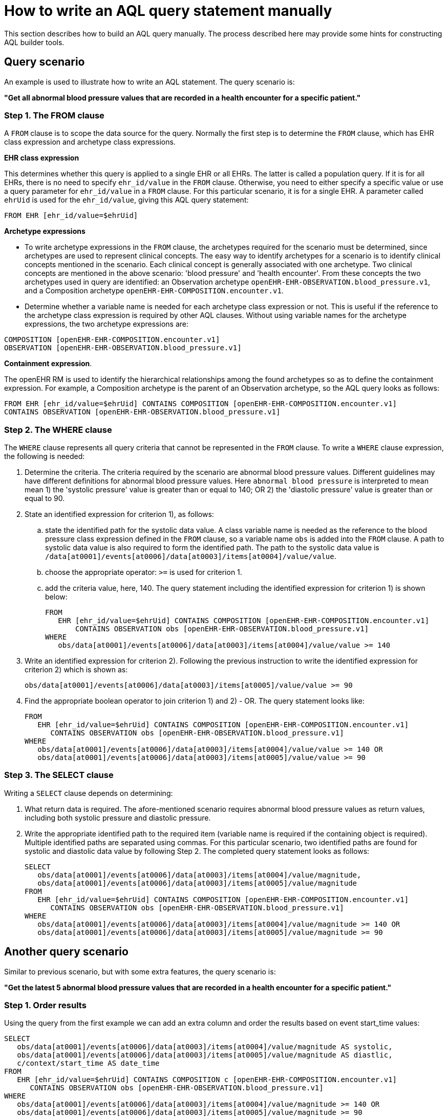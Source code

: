 = How to write an AQL query statement manually

This section describes how to build an AQL query manually. The process described here may provide some hints for constructing AQL builder tools.

== Query scenario

An example is used to illustrate how to write an AQL statement. The query scenario is:

*"Get all abnormal blood pressure values that are recorded in a health encounter for a specific patient."*

=== Step 1. The FROM clause

A `FROM` clause is to scope the data source for the query. Normally the first step is to determine the `FROM` clause, which has EHR class expression and archetype class expressions.

*EHR class expression*

This determines whether this query is applied to a single EHR or all EHRs. The latter is called a population query. If it is for all EHRs, there is no need to specify `ehr_id/value` in the `FROM` clause. Otherwise, you need to either specify a specific value or use a query parameter for `ehr_id/value` in a `FROM` clause. For this particular scenario, it is for a single EHR. A parameter called `ehrUid` is used for the `ehr_id/value`, giving this AQL query statement:

----
FROM EHR [ehr_id/value=$ehrUid]
----

*Archetype expressions*

* To write archetype expressions in the `FROM` clause, the archetypes required for the scenario must be determined, since archetypes are used to represent clinical concepts. The easy way to identify archetypes for a scenario is to identify clinical concepts mentioned in the scenario. Each clinical concept is generally associated with one archetype. Two clinical concepts are mentioned in the above scenario: 'blood pressure' and 'health encounter'. From these concepts the two archetypes used in query are identified: an Observation archetype `openEHR-EHR-OBSERVATION.blood_pressure.v1`, and a Composition archetype `openEHR-EHR-COMPOSITION.encounter.v1`.
* Determine whether a variable name is needed for each archetype class expression or not. This is useful if the reference to the archetype class expression is required by other AQL clauses. Without using variable names for the archetype expressions, the two archetype expressions are:

--------
COMPOSITION [openEHR-EHR-COMPOSITION.encounter.v1]
OBSERVATION [openEHR-EHR-OBSERVATION.blood_pressure.v1]
--------

*Containment expression*.

The openEHR RM is used to identify the hierarchical relationships among the found archetypes so as to define the containment expression. For example, a Composition archetype is the parent of an Observation archetype, so the AQL query looks as follows:

--------
FROM EHR [ehr_id/value=$ehrUid] CONTAINS COMPOSITION [openEHR-EHR-COMPOSITION.encounter.v1]
CONTAINS OBSERVATION [openEHR-EHR-OBSERVATION.blood_pressure.v1]
--------

=== Step 2. The WHERE clause

The `WHERE` clause represents all query criteria that cannot be represented in the `FROM` clause. To write a `WHERE` clause expression, the following is needed:

. Determine the criteria. The criteria required by the scenario are abnormal blood pressure values. Different guidelines may have different definitions for abnormal blood pressure values. Here `abnormal blood pressure` is interpreted to mean mean 1) the 'systolic pressure' value is greater than or equal to 140; OR 2) the 'diastolic pressure' value is greater than or equal to 90.
. State an identified expression for criterion 1), as follows:
.. state the identified path for the systolic data value. A class variable name is needed as the reference to the blood pressure class expression defined in the `FROM` clause, so a variable name `obs` is added into the `FROM` clause. A path to systolic data value is also required to form the identified path. The path to the systolic data value is `/data[at0001]/events[at0006]/data[at0003]/items[at0004]/value/value`.
.. choose the appropriate operator: `>=` is used for criterion 1.
.. add the criteria value, here, 140. The query statement including the identified expression for criterion 1) is shown below:
+
--------
FROM
   EHR [ehr_id/value=$ehrUid] CONTAINS COMPOSITION [openEHR-EHR-COMPOSITION.encounter.v1]
       CONTAINS OBSERVATION obs [openEHR-EHR-OBSERVATION.blood_pressure.v1]
WHERE
   obs/data[at0001]/events[at0006]/data[at0003]/items[at0004]/value/value >= 140
--------

. Write an identified expression for criterion 2). Following the previous instruction to write the identified expression for criterion 2) which is shown as:
+
--------
obs/data[at0001]/events[at0006]/data[at0003]/items[at0005]/value/value >= 90
--------

. Find the appropriate boolean operator to join criterion 1) and 2) - OR. The query statement looks like:
+
--------
FROM
   EHR [ehr_id/value=$ehrUid] CONTAINS COMPOSITION [openEHR-EHR-COMPOSITION.encounter.v1]
      CONTAINS OBSERVATION obs [openEHR-EHR-OBSERVATION.blood_pressure.v1]
WHERE
   obs/data[at0001]/events[at0006]/data[at0003]/items[at0004]/value/value >= 140 OR
   obs/data[at0001]/events[at0006]/data[at0003]/items[at0005]/value/value >= 90
--------

=== Step 3. The SELECT clause

Writing a `SELECT` clause depends on determining:

. What return data is required. The afore-mentioned scenario requires abnormal blood pressure values as return values, including both systolic pressure and diastolic pressure.
. Write the appropriate identified path to the required item (variable name is required if the containing object is required). Multiple identified paths are separated using commas. For this particular scenario, two identified paths are found for systolic and diastolic data value by following Step 2. The completed query statement looks as follows:
+
--------
SELECT
   obs/data[at0001]/events[at0006]/data[at0003]/items[at0004]/value/magnitude,
   obs/data[at0001]/events[at0006]/data[at0003]/items[at0005]/value/magnitude
FROM
   EHR [ehr_id/value=$ehrUid] CONTAINS COMPOSITION [openEHR-EHR-COMPOSITION.encounter.v1]
      CONTAINS OBSERVATION obs [openEHR-EHR-OBSERVATION.blood_pressure.v1]
WHERE
   obs/data[at0001]/events[at0006]/data[at0003]/items[at0004]/value/magnitude >= 140 OR
   obs/data[at0001]/events[at0006]/data[at0003]/items[at0005]/value/magnitude >= 90
--------

== Another query scenario

Similar to previous scenario, but with some extra features, the query scenario is:

*"Get the latest 5 abnormal blood pressure values that are recorded in a health encounter for a specific patient."*

=== Step 1. Order results

Using the query from the first example we can add an extra column and order the results based on event start_time values:

--------
SELECT
   obs/data[at0001]/events[at0006]/data[at0003]/items[at0004]/value/magnitude AS systolic,
   obs/data[at0001]/events[at0006]/data[at0003]/items[at0005]/value/magnitude AS diastlic,
   c/context/start_time AS date_time
FROM
   EHR [ehr_id/value=$ehrUid] CONTAINS COMPOSITION c [openEHR-EHR-COMPOSITION.encounter.v1]
      CONTAINS OBSERVATION obs [openEHR-EHR-OBSERVATION.blood_pressure.v1]
WHERE
   obs/data[at0001]/events[at0006]/data[at0003]/items[at0004]/value/magnitude >= 140 OR
   obs/data[at0001]/events[at0006]/data[at0003]/items[at0005]/value/magnitude >= 90
ORDER BY
   c/context/start_time DESC
--------

=== Step 2. Return the first 5 rows

The addition of `LIMIT` clause will retrieve only the first needed rows, i.e. the latest 5 rows:

--------
SELECT
   obs/data[at0001]/events[at0006]/data[at0003]/items[at0004]/value/magnitude AS systolic,
   obs/data[at0001]/events[at0006]/data[at0003]/items[at0005]/value/magnitude AS diastlic,
   c/context/start_time AS date_time
FROM
   EHR [ehr_id/value=$ehrUid] CONTAINS COMPOSITION c [openEHR-EHR-COMPOSITION.encounter.v1]
      CONTAINS OBSERVATION obs [openEHR-EHR-OBSERVATION.blood_pressure.v1]
WHERE
   obs/data[at0001]/events[at0006]/data[at0003]/items[at0004]/value/magnitude >= 140 OR
   obs/data[at0001]/events[at0006]/data[at0003]/items[at0005]/value/magnitude >= 90
ORDER BY
   c/context/start_time DESC
LIMIT 5
--------
